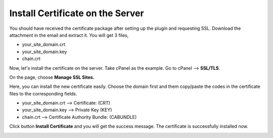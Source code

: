 Install Certificate on the Server
****************************

You should have received the certificate package after setting up the plugin and requesting SSL. Download the attachment in the email and extract it. You will get 3 files,

* your_site_domain.crt
* your_site_domain.key
* chain.crt

Now, let's install the certificate on the server. Take cPanel as the example. Go to cPanel --> **SSL/TLS**.

.. image:: /images/04_cPanel.png

On the page, choose **Manage SSL Sites.**

.. image:: /images/05_Install_SSL.png

Here, you can install the new certificate easily. Choose the domain first and them copy/paste the codes in the certificate files to the corresponding fields.

* your_site_domain.crt --> Certificate: (CRT)
* your_site_domain.key --> Private Key (KEY)
* chain.crt --> Certificate Authority Bundle: (CABUNDLE)

.. image:: /images/06_Copy_Codes.png

Click button **Install Certificate** and you will get the success message. The certificate is successfully installed now.

.. image:: /images/07_Success_Message.png